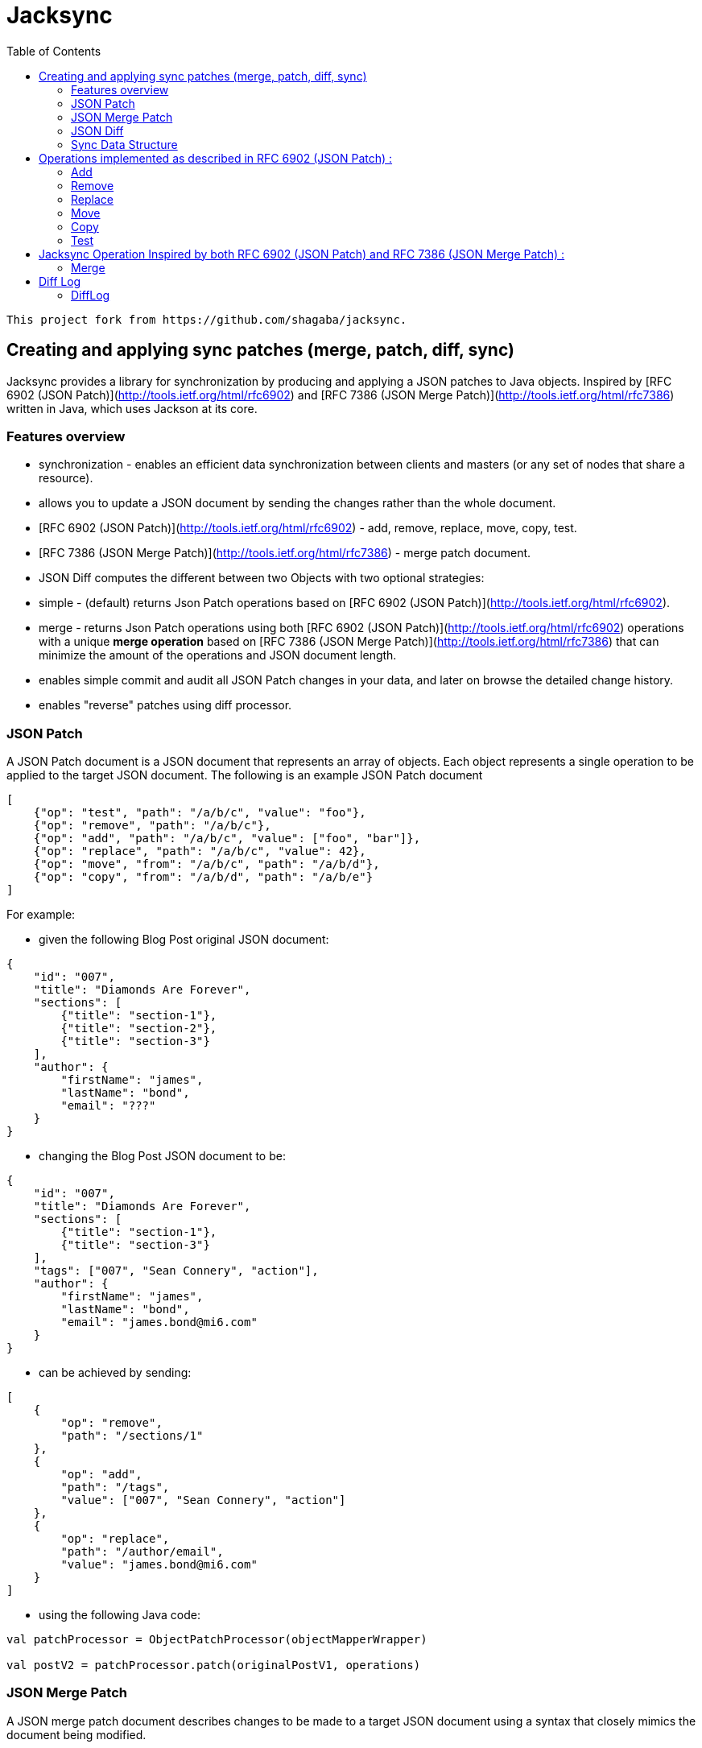 = Jacksync
:toc:

[NOTE]
----
This project fork from https://github.com/shagaba/jacksync.
----

== Creating and applying sync patches (merge, patch, diff, sync)

Jacksync provides a library for synchronization by producing and applying a JSON patches to Java objects.
Inspired by [RFC 6902 (JSON Patch)](http://tools.ietf.org/html/rfc6902) and [RFC 7386 (JSON Merge Patch)](http://tools.ietf.org/html/rfc7386) written in Java, which uses Jackson at its core.

=== Features overview

* synchronization - enables an efficient data synchronization between clients and masters (or any set of nodes that share a resource).
* allows you to update a JSON document by sending the changes rather than the whole document.
* [RFC 6902 (JSON Patch)](http://tools.ietf.org/html/rfc6902) - add, remove, replace, move, copy, test.
* [RFC 7386 (JSON Merge Patch)](http://tools.ietf.org/html/rfc7386) - merge patch document.
* JSON Diff computes the different between two Objects with two optional strategies:
* simple - (default) returns Json Patch operations based on [RFC 6902 (JSON Patch)](http://tools.ietf.org/html/rfc6902).
* merge - returns Json Patch operations using both [RFC 6902 (JSON Patch)](http://tools.ietf.org/html/rfc6902) operations with a unique **merge operation** based on [RFC 7386 (JSON Merge Patch)](http://tools.ietf.org/html/rfc7386) that can minimize the amount of the operations and JSON document length.
* enables simple commit and audit all JSON Patch changes in your data, and later on browse the detailed change history.
* enables "reverse" patches using diff processor.

=== JSON Patch

A JSON Patch document is a JSON document that represents an array of objects.
Each object represents a single operation to be applied to the target JSON document.
The following is an example JSON Patch document

[source,json]
----
[
    {"op": "test", "path": "/a/b/c", "value": "foo"},
    {"op": "remove", "path": "/a/b/c"},
    {"op": "add", "path": "/a/b/c", "value": ["foo", "bar"]},
    {"op": "replace", "path": "/a/b/c", "value": 42},
    {"op": "move", "from": "/a/b/c", "path": "/a/b/d"},
    {"op": "copy", "from": "/a/b/d", "path": "/a/b/e"}
]
----

For example:

* given the following Blog Post original JSON document:

[source,json]
----
{
    "id": "007",
    "title": "Diamonds Are Forever",
    "sections": [
        {"title": "section-1"},
        {"title": "section-2"},
        {"title": "section-3"}
    ],
    "author": {
        "firstName": "james",
        "lastName": "bond",
        "email": "???"
    }
}
----

* changing the Blog Post JSON document to be:

[source,json]
----
{
    "id": "007",
    "title": "Diamonds Are Forever",
    "sections": [
        {"title": "section-1"},
        {"title": "section-3"}
    ],
    "tags": ["007", "Sean Connery", "action"],
    "author": {
        "firstName": "james",
        "lastName": "bond",
        "email": "james.bond@mi6.com"
    }
}
----

* can be achieved by sending:

[source,json]
----
[
    {
        "op": "remove",
        "path": "/sections/1"
    },
    {
        "op": "add",
        "path": "/tags",
        "value": ["007", "Sean Connery", "action"]
    },
    {
        "op": "replace",
        "path": "/author/email",
        "value": "james.bond@mi6.com"
    }
]
----

* using the following Java code:

[source,kotlin]
----
val patchProcessor = ObjectPatchProcessor(objectMapperWrapper)

val postV2 = patchProcessor.patch(originalPostV1, operations)
----

=== JSON Merge Patch

A JSON merge patch document describes changes to be made to a target JSON document using a syntax that closely mimics the document being modified.

For example:

* changing the Blog Post can be achieved by sending:

[source,json]
----
{
    "sections": [
        {"title": "section-1"},
        {"title": "section-3"}
    ],
    "tags": ["007", "Sean Connery", "action"],
    "author": {
        "firstName": "james",
        "lastName": "bond",
        "email": "james.bond@mi6.com"
    }
}
----

* using the following Java code:

[source,kotlin]
----
val mergeProcessor = ObjectMergeProcessor(objectMapperWrapper)

val postV2 = mergeProcessor.merge(originalPostV1, value)
----

=== JSON Diff

Computes the different between two Objects source to target, and returns Json Patch operations.
Two strategies to Compute the Json Patch operations:

* simple - (default) [RFC 6902 (JSON Patch)](http://tools.ietf.org/html/rfc6902) operations.
* merge - using both [RFC 6902 (JSON Patch)](http://tools.ietf.org/html/rfc6902) operations with a unique **merge operation** based on [RFC 7386 (JSON Merge Patch)](http://tools.ietf.org/html/rfc7386) that can minimize the amount of the operations and JSON document length.

[source,kotlin]
----
val diffMapper = ObjectDiffMapper(objectMapperWrapper)
val operations = diffMapper.diff(sourcePostV1,targetPostV2)
----

=== Sync Data Structure

TBD

* version - client received version.
* masterVersion - master version after committing all patch operations.
* targetChecksum - target object after applying all patch operations.
* operations - all patch operations.

[source,json]
----
{
    "version": 5,
    "masterVersion": 6,
    "targetChecksum": "Checksum",
    "operations": [
        {"op": "replace", "path": "/title", "value": "How To Use Jacksync Data"},
        {"op": "add", "path": "/author", "value": "shagaba"},
        {"op": "add", "path": "/tags/3", "value": "sync"},
        {"op": "replace", "path": "/version", "value": 6},
        {"op": "test", "path": "/version", "value": 6}
    ]
}
----

== Operations implemented as described in RFC 6902 (JSON Patch) :

=== Add

The "add" operation performs one of the following functions, depending upon what the target location references:

* If the target location specifies an array index, a new value is inserted into the array at the specified index.
* The character "-" is a new array index referenced value of a nonexistent member after the last array element "/foo/-".
* If the target location specifies an object member that does not already exist, a new member is added to the object.
* If the target location specifies an object member that does exist, that member's value is replaced.
The operation object MUST contain a "value" member whose content specifies the value to be added.

[source,json]
----
{
    "op": "add",
    "path": "/author/firstName",
    "value": "James"
}
----

=== Remove

The "remove" operation removes the value at the target location.
The target location MUST exist for the operation to be successful.
If removing an element from an array, any elements above the specified index are shifted one position to the left.

[source,json]
----
{
    "op": "remove",
    "path": "/author/email"
}
----

=== Replace

The "replace" operation replaces the value at the target location with a new value.
The operation object MUST contain a "value" member whose content specifies the replacement value.
The target location MUST exist for the operation to be successful.
This operation is functionally identical to a "remove" operation for a value, followed immediately by an "add" operation at the same location with the replacement value.

[source,json]
----
{
    "op": "replace",
    "path": "/sections/3/paragraphs/2",
    "value": {
        "title": "Paragraph Title",
        "content": "paragraph content"
    }
}
----

=== Move

The "move" operation removes the value at a specified location and adds it to the target location.
The operation object MUST contain a "from" member, which is a string containing a JSON Pointer value that references the location in the target document to move the value from.
The "from" location MUST exist for the operation to be successful.
This operation is functionally identical to a "remove" operation on the "from" location, followed immediately by an "add" operation at the target location with the value that was just removed.
The "from" location MUST NOT be a proper prefix of the "path" location, a location cannot be moved into one of its children.

[source,json]
----
{
    "op": "move",
    "from": "/sections/3/paragraphs/2",
    "path": "/sections/3/paragraphs/4"
}
----

=== Copy

The "copy" operation copies the value at a specified location to the target location.
The operation object MUST contain a "from" member, which is a string containing a JSON Pointer value that references the location in the target document to copy the value from.
The "from" location MUST exist for the operation to be successful.
This operation is functionally identical to an "add" operation at the target location using the value specified in the "from" member.

[source,json]
----
{
    "op": "copy",
    "from": "/sections/3/paragraphs/2",
    "path": "/sections/3/paragraphs/6"
}
----

=== Test

The "test" operation tests that a value at the target location is equal to a specified value.
The operation object MUST contain a "value" member that conveys the value to be compared to the target location's value.
The target location MUST be equal to the "value" value for the operation to be considered successful.
Here, "equal" means that the value at the target location and the value conveyed by "value" are of the same JSON type, and that they are considered equal by the following rules for that type:

* strings: are considered equal if they contain the same number of Unicode characters and their code points are byte-by-byte equal.
* numbers: are considered equal if their values are numerically equal.
* arrays: are considered equal if they contain the same number of values, and if each value can be considered equal to the value at the corresponding position in the other array, using this list of type-specific rules.
* objects: are considered equal if they contain the same number of members, and if each member can be considered equal to a member in the other object, by comparing their keys (as strings) and their values (using this list of type-specific rules).
* literals (false, true, and null): are considered equal if they are the same.

[source,json]
----
{
    "op": "test",
    "path": "/author/firstName",
    "value": "James"
}
----

== Jacksync Operation Inspired by both RFC 6902 (JSON Patch) and RFC 7386 (JSON Merge Patch) :

=== Merge

The "merge" operation merge a JSON Merge Patch document value at the target location value.
The "merge" operation is unique to Jacksync project inspired by both [RFC 6902 (JSON Patch)](http://tools.ietf.org/html/rfc6902) and [RFC 7386 (JSON Merge Patch)](http://tools.ietf.org/html/rfc7386).
The operation object MUST contain a "value" member which is a JSON merge patch document.
The target location MUST exist for the operation to be successful.
A JSON merge patch document describes changes to be made to a target JSON document using a syntax that closely mimics the document being modified.

* Recipients of a merge patch document determine the exact set of changes being requested by comparing the content of the provided patch against the current content of the target document.
* If the provided merge patch contains members that do not appear within the target, those members are added.
* If the target does contain the member, the value is replaced.
* Null values in the merge patch are given special meaning to indicate the removal of existing values in the target.

[source,json]
----
{
    "op": "merge",
    "path": "/",
    "value": {
        "title": "Jacksync unique operation",
        "version": 6,
        "author": {
            "firstName": "James",
            "lastName": "Bond",
            "email": null
        }
    }
}
----

== Diff Log

=== DiffLog

Use `DiffLogUtils.toDiffLogs()` can convert patch operations to diff logs.

The DiffLogs can make from:

[source,kotlin]
----
val operations = diffMapper.diff(source, target, true)
val diffLogs = DiffLogUtils.toDiffLogs(operations)

// or use extension function:
val diffLogs = operations.toDiffLogs()
----

The `DiffLog` like this:

[source,json]
----
[
    {
        "op": "replace",
        "path": {"matchingProperty": "version", "matchingIndex": -1},
        "oldValue": 1,
        "newValue": 2
    },
    {
        "op": "replace",
        "path": {"matchingProperty": "title", "matchingIndex": -1},
        "oldValue": null,
        "newValue": "A Title"
    },
    {
        "op": "replace",
        "path": {"matchingProperty": "sections", "matchingIndex": -1},
        "oldValue": "section-x",
        "newValue": "section-3"
    },
    {
        "op": "replace",
        "path": {"matchingProperty": "sections", "matchingIndex": -1},
        "oldValue": "section-4",
        "newValue": "section-4 update"
    },
    {
        "op": "replace",
        "path": {"matchingProperty": "sections", "matchingIndex": -1},
        "oldValue": null,
        "newValue": "private note"
    },
    {
        "op": "remove",
        "path": {"matchingProperty": "sections", "matchingIndex": -1},
        "oldValue": {"title": "section-5", "paragraphs": null, "privateNote": null},
        "newValue": null
    },
    {
        "op": "replace",
        "path": {"matchingProperty": "author", "matchingIndex": -1},
        "oldValue": "email",
        "newValue": "email@email.com"
    }
]
----

